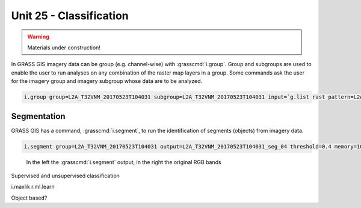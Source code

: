 Unit 25 - Classification
========================

.. warning:: Materials under construction!

In GRASS GIS imagery data can be group (e.g. channel-wise) with :grasscmd:`i.group`.
Group and subgroups are used to enable the user to run analyses on any combination of
the raster map layers in a group. Some commands ask the user for the imagery group
and imagery subgroup whose data are to be analyzed.

.. code-block:: bash

   i.group group=L2A_T32VNM_20170523T104031 subgroup=L2A_T32VNM_20170523T104031 input=`g.list rast pattern=L2A_T32VNM_20170523T104031_B* sep=comma`

Segmentation
-------------

GRASS GIS has a command, :grasscmd:`i.segment`, to run the identification of segments
(objects) from imagery data. 

.. code-block:: bash

   i.segment group=L2A_T32VNM_20170523T104031 output=L2A_T32VNM_20170523T104031_seg_04 threshold=0.4 memory=1000

.. figure:: ../images/units/28/segment.png
   :class: large

   In the left the :grasscmd:`i.segment` output, in the right the original
   RGB bands


Supervised and unsupervised classification

i.maxlik
r.ml.learn

Object based?
